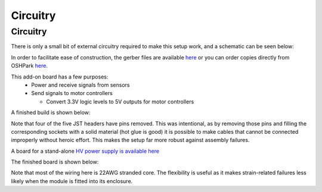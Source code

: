 .. _Circuitry Page:

Circuitry
**********

Circuitry
===============

There is only a small bit of external circuitry required to make this setup work, and a schematic can be seen below:

.. image:: images/pet_hat_schematic.png
   :width: 800
   :alt: Schematics may also be seen from opening the gerber files with an appropriate program.


In order to facilitate ease of construction, the gerber files are available `here <https://github.com/UChicagoPhysicsLabs/PositronEmissionTomography/blob/main/Schematics/PET%20Hat%20Schematic.zip>`_ or you can order copies directly from OSHPark `here <https://oshpark.com/shared_projects/dNmJOCz3>`_.

This add-on board has a few purposes:
  * Power and receive signals from sensors
  * Send signals to motor controllers

    * Convert 3.3V logic levels to 5V outputs for motor controllers

A finished build is shown below:

.. image:: images/finished_pet_hat.png
  :width: 800
  :alt: Photograph of populated circuit board.

Note that four of the five JST headers have pins removed.  This was intentional, as by removing those pins and filling the corresponding sockets with a solid material (hot glue is good) it is possible to make cables that cannot be connected improperly without heroic effort.  This makes the setup far more robust against assembly failures.

A board for a stand-alone `HV power supply is available here <https://oshpark.com/shared_projects/zzCgJzxe>`_

The finished board is shown below:

.. image:: images/finished_hv.png
  :width: 800
  :alt: Photograph of populated high voltage source circuit board.

Note that most of the wiring here is 22AWG stranded core.  The flexibility is useful as it makes strain-related failures less likely when the module is fitted into its enclosure.

